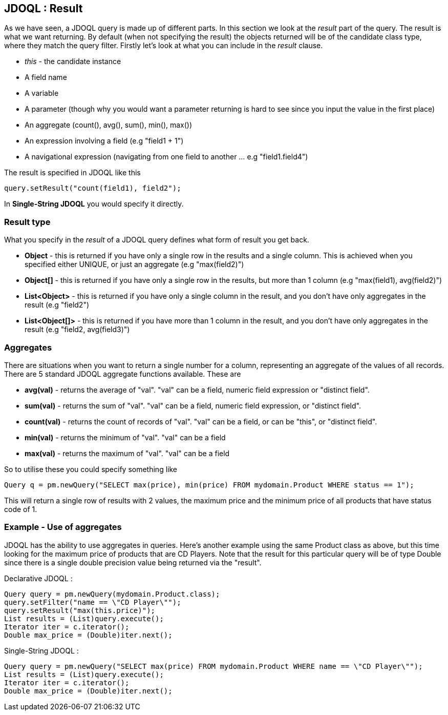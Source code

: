 :_basedir: 
:_imagesdir: images/
:grid: cols
:query:

[[index]]

[[JDOQL_:_Result]]
== JDOQL : Result

As we have seen, a JDOQL query is made up of different parts. 
In this section we look at the _result_ part of the query. 
The result is what we want returning. 
By default (when not specifying the result) the objects returned will be of the candidate class type, where they match the query filter. 
Firstly let's look at what you can include in the _result_ clause.

* _this_ - the candidate instance
* A field name
* A variable
* A parameter (though why you would want a parameter returning is hard to see since you input the value in the first place)
* An aggregate (count(), avg(), sum(), min(), max())
* An expression involving a field (e.g "field1 + 1")
* A navigational expression (navigating from one field to another ... e.g "field1.field4")

The result is specified in JDOQL like this

[source,java]
....
query.setResult("count(field1), field2");
....

In *Single-String JDOQL* you would specify it directly.



[[Result_type]]
=== Result type

What you specify in the _result_ of a JDOQL query defines what form of result you get back.

* *Object* - this is returned if you have only a single row in the results and a single column. 
This is achieved when you specified either UNIQUE, or just an aggregate (e.g "max(field2)")
* *Object[]* - this is returned if you have only a single row in the results, 
but more than 1 column (e.g "max(field1), avg(field2)")
* *List<Object>* - this is returned if you have only a single column in the result, 
and you don't have only aggregates in the result (e.g "field2")
* *List<Object[]>* - this is returned if you have more than 1 column in the result, 
and you don't have only aggregates in the result (e.g "field2, avg(field3)")


[[Aggregates]]
=== Aggregates

There are situations when you want to return a single number for a column, representing an aggregate of the values of all records. 
There are 5 standard JDOQL aggregate functions available. These are

* *avg(val)* - returns the average of "val". "val" can be a field, numeric field expression or "distinct field".
* *sum(val)* - returns the sum of "val". "val" can be a field, numeric field expression, or "distinct field".
* *count(val)* - returns the count of records of "val". "val" can be a field, or can be "this", or "distinct field".
* *min(val)* - returns the minimum of "val". "val" can be a field
* *max(val)* - returns the maximum of "val". "val" can be a field

So to utilise these you could specify something like

....
Query q = pm.newQuery("SELECT max(price), min(price) FROM mydomain.Product WHERE status == 1");
....

This will return a single row of results with 2 values, the maximum
price and the minimum price of all products that have status code of 1.


[[Example_-_Use_of_aggregates]]
=== Example - Use of aggregates

JDOQL has the ability to use aggregates in queries. 
Here's another example using the same Product class as above, but this time looking for the maximum price of products that are CD Players.
Note that the result for this particular query will be of type Double since there
is a single double precision value being returned via the "result".

Declarative JDOQL :

[source,java]
....
Query query = pm.newQuery(mydomain.Product.class);
query.setFilter("name == \"CD Player\"");
query.setResult("max(this.price)");
List results = (List)query.execute();
Iterator iter = c.iterator();
Double max_price = (Double)iter.next();
....

Single-String JDOQL :

[source,java]
....
Query query = pm.newQuery("SELECT max(price) FROM mydomain.Product WHERE name == \"CD Player\"");
List results = (List)query.execute();
Iterator iter = c.iterator();
Double max_price = (Double)iter.next();
....


